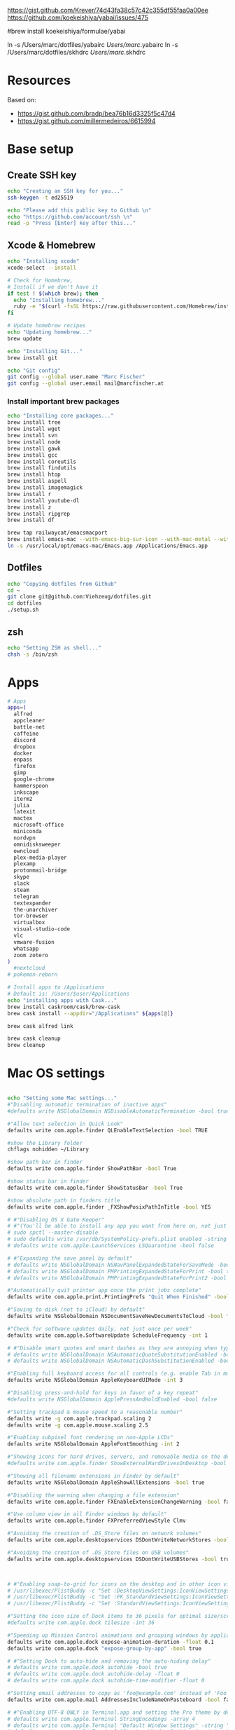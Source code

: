 





https://gist.github.com/Krever/74d43fa38c57c42c355df55faa0a00ee
https://github.com/koekeishiya/yabai/issues/475



#brew install koekeishiya/formulae/yabai

ln -s  /Users/marc/dotfiles/yabairc /Users/marc/.yabairc
ln -s  /Users/marc/dotfiles/skhdrc /Users/marc/.skhdrc


* Resources
Based on:
- https://gist.github.com/bradp/bea76b16d3325f5c47d4
- https://gist.github.com/millermedeiros/6615994

* Base setup

** Create SSH key

#+begin_src sh :tangle setup_osx.sh
echo "Creating an SSH key for you..."
ssh-keygen -t ed25519

echo "Please add this public key to Github \n"
echo "https://github.com/account/ssh \n"
read -p "Press [Enter] key after this..."
#+end_src

** Xcode & Homebrew
#+begin_src sh :tangle setup_osx.sh
echo "Installing xcode"
xcode-select --install

# Check for Homebrew,
# Install if we don't have it
if test ! $(which brew); then
  echo "Installing homebrew..."
  ruby -e "$(curl -fsSL https://raw.githubusercontent.com/Homebrew/install/master/install)"
fi

# Update homebrew recipes
echo "Updating homebrew..."
brew update

echo "Installing Git..."
brew install git

echo "Git config"
git config --global user.name "Marc Fischer"
git config --global user.email mail@marcfischer.at
#+end_src

*** Install important brew packages
#+begin_src sh :tangle setup_osx.sh
echo "Installing core packages..."
brew install tree
brew install wget
brew install svn
brew install node
brew install gawk
brew install gcc
brew install coreutils
brew install findutils
brew install htop
brew install aspell
brew install imagemagick
brew install r
brew install youtube-dl
brew install z
brew install ripgrep
brew install df

brew tap railwaycat/emacsmacport
brew install emacs-mac --with-emacs-big-sur-icon --with-mac-metal --with-modules
ln -s /usr/local/opt/emacs-mac/Emacs.app /Applications/Emacs.app
#+end_src

** Dotfiles
#+begin_src sh :tangle setup_osx.sh
echo "Copying dotfiles from Github"
cd ~
git clone git@github.com:Viehzeug/dotfiles.git
cd dotfiles
./setup.sh
#+end_src


** zsh

#+begin_src sh :tangle setup_osx.sh
echo "Setting ZSH as shell..."
chsh -s /bin/zsh
#+end_src

* Apps

#+begin_src sh :tangle setup_osx.sh
# Apps
apps=(
  alfred
  appcleaner
  battle-net
  caffeine
  discord
  dropbox
  docker
  enpass
  firefox
  gimp
  google-chrome
  hammerspoon
  inkscape
  iterm2
  julia
  latexit
  mactex
  microsoft-office
  miniconda
  nordvpn
  omnidisksweeper
  owncloud
  plex-media-player
  plexamp
  protonmail-bridge
  skype
  slack
  steam
  telegram
  textexpander
  the-unarchiver
  tor-browser
  virtualbox
  visual-studio-code
  vlc
  vmware-fusion
  whatsapp
  zoom zotero
)
  #nextcloud
# pokemon-reborn

# Install apps to /Applications
# Default is: /Users/$user/Applications
echo "installing apps with Cask..."
brew install caskroom/cask/brew-cask
brew cask install --appdir="/Applications" ${apps[@]}

brew cask alfred link

brew cask cleanup
brew cleanup
#+end_src

* Mac OS settings

#+begin_src sh :tangle setup_osx.sh

echo "Setting some Mac settings..."
#"Disabling automatic termination of inactive apps"
#defaults write NSGlobalDomain NSDisableAutomaticTermination -bool true

#"Allow text selection in Quick Look"
defaults write com.apple.finder QLEnableTextSelection -bool TRUE

#show the Library folder
chflags nohidden ~/Library

#show path bar in finder
defaults write com.apple.finder ShowPathBar -bool True

#show status bar in finder
defaults write com.apple.finder ShowStatusBar -bool True

#show absolute path in finders title
defaults write com.apple.finder _FXShowPosixPathInTitle -bool YES

# #"Disabling OS X Gate Keeper"
# #"(You'll be able to install any app you want from here on, not just Mac App Store apps)"
# sudo spctl --master-disable
# sudo defaults write /var/db/SystemPolicy-prefs.plist enabled -string no
# defaults write com.apple.LaunchServices LSQuarantine -bool false

# #"Expanding the save panel by default"
# defaults write NSGlobalDomain NSNavPanelExpandedStateForSaveMode -bool true
# defaults write NSGlobalDomain PMPrintingExpandedStateForPrint -bool true
# defaults write NSGlobalDomain PMPrintingExpandedStateForPrint2 -bool true

#"Automatically quit printer app once the print jobs complete"
defaults write com.apple.print.PrintingPrefs "Quit When Finished" -bool true

#"Saving to disk (not to iCloud) by default"
defaults write NSGlobalDomain NSDocumentSaveNewDocumentsToCloud -bool false

#"Check for software updates daily, not just once per week"
defaults write com.apple.SoftwareUpdate ScheduleFrequency -int 1

# #"Disable smart quotes and smart dashes as they are annoying when typing code"
# defaults write NSGlobalDomain NSAutomaticQuoteSubstitutionEnabled -bool false
# defaults write NSGlobalDomain NSAutomaticDashSubstitutionEnabled -bool false

#"Enabling full keyboard access for all controls (e.g. enable Tab in modal dialogs)"
defaults write NSGlobalDomain AppleKeyboardUIMode -int 3

#"Disabling press-and-hold for keys in favor of a key repeat"
#defaults write NSGlobalDomain ApplePressAndHoldEnabled -bool false

#"Setting trackpad & mouse speed to a reasonable number"
defaults write -g com.apple.trackpad.scaling 2
defaults write -g com.apple.mouse.scaling 2.5

#"Enabling subpixel font rendering on non-Apple LCDs"
defaults write NSGlobalDomain AppleFontSmoothing -int 2

#"Showing icons for hard drives, servers, and removable media on the desktop"
#defaults write com.apple.finder ShowExternalHardDrivesOnDesktop -bool true

#"Showing all filename extensions in Finder by default"
defaults write NSGlobalDomain AppleShowAllExtensions -bool true

#"Disabling the warning when changing a file extension"
defaults write com.apple.finder FXEnableExtensionChangeWarning -bool false

#"Use column view in all Finder windows by default"
defaults write com.apple.finder FXPreferredViewStyle Clmv

#"Avoiding the creation of .DS_Store files on network volumes"
defaults write com.apple.desktopservices DSDontWriteNetworkStores -bool true

#"Avoiding the creation of .DS_Store files on USB volumes"
defaults write com.apple.desktopservices DSDontWriteUSBStores -bool true



# #"Enabling snap-to-grid for icons on the desktop and in other icon views"
# /usr/libexec/PlistBuddy -c "Set :DesktopViewSettings:IconViewSettings:arrangeBy grid" ~/Library/Preferences/com.apple.finder.plist
# /usr/libexec/PlistBuddy -c "Set :FK_StandardViewSettings:IconViewSettings:arrangeBy grid" ~/Library/Preferences/com.apple.finder.plist
# /usr/libexec/PlistBuddy -c "Set :StandardViewSettings:IconViewSettings:arrangeBy grid" ~/Library/Preferences/com.apple.finder.plist

#"Setting the icon size of Dock items to 36 pixels for optimal size/screen-realestate"
#defaults write com.apple.dock tilesize -int 36

#"Speeding up Mission Control animations and grouping windows by application"
defaults write com.apple.dock expose-animation-duration -float 0.1
defaults write com.apple.dock "expose-group-by-app" -bool true

# #"Setting Dock to auto-hide and removing the auto-hiding delay"
# defaults write com.apple.dock autohide -bool true
# defaults write com.apple.dock autohide-delay -float 0
# defaults write com.apple.dock autohide-time-modifier -float 0

#"Setting email addresses to copy as 'foo@example.com' instead of 'Foo Bar <foo@example.com>' in Mail.app"
defaults write com.apple.mail AddressesIncludeNameOnPasteboard -bool false

# #"Enabling UTF-8 ONLY in Terminal.app and setting the Pro theme by default"
# defaults write com.apple.terminal StringEncodings -array 4
# defaults write com.apple.Terminal "Default Window Settings" -string "Pro"
# defaults write com.apple.Terminal "Startup Window Settings" -string "Pro"

# #"Preventing Time Machine from prompting to use new hard drives as backup volume"
# defaults write com.apple.TimeMachine DoNotOfferNewDisksForBackup -bool true

#"Disable the sudden motion sensor as its not useful for SSDs"
#sudo pmset -a sms 0

#"Speeding up wake from sleep to 24 hours from an hour"
# http://www.cultofmac.com/221392/quick-hack-speeds-up-retina-macbooks-wake-from-sleep-os-x-tips/
#sudo pmset -a standbydelay 86400

#"Disable annoying backswipe in Chrome"
#defaults write com.google.Chrome AppleEnableSwipeNavigateWithScrolls -bool false

#"Setting screenshots location to ~/Desktop"
#defaults write com.apple.screencapture location -string "$HOME/Desktop"

#"Setting screenshot format to PNG"
#defaults write com.apple.screencapture type -string "png"
# Don’t automatically rearrange Spaces based on most recent use
defaults write com.apple.dock mru-spaces -bool false

#+end_src

* Finish up
#+begin_src sh :tangle setup_osx.sh
echo "Cleaning up brew"
brew cleanup
killall Finder
echo "Done!"
#+end_src
